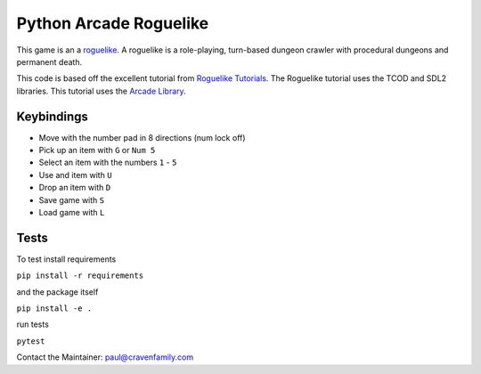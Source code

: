 Python Arcade Roguelike
=======================

.. image:: doc/screenshot.png
   :width: 50%

This game is an a `roguelike`_. A roguelike is a role-playing, turn-based dungeon crawler
with procedural dungeons and permanent death.

This code is based off the excellent tutorial from `Roguelike Tutorials`_. The Roguelike
tutorial uses the TCOD and SDL2 libraries. This tutorial uses the `Arcade Library`_.

.. _Arcade library: https://arcade.academy
.. _Roguelike Tutorials: http://rogueliketutorials.com/
.. _roguelike: https://en.wikipedia.org/wiki/Roguelike

Keybindings
-----------

* Move with the number pad in 8 directions (num lock off)
* Pick up an item with ``G`` or ``Num 5``
* Select an item with the numbers ``1`` - ``5``
* Use and item with ``U``
* Drop an item with ``D``
* Save game with ``S``
* Load game with ``L``

Tests
-----

To test install requirements

``pip install -r requirements``

and the package itself

``pip install -e .``

run tests

``pytest``


Contact the Maintainer: paul@cravenfamily.com
